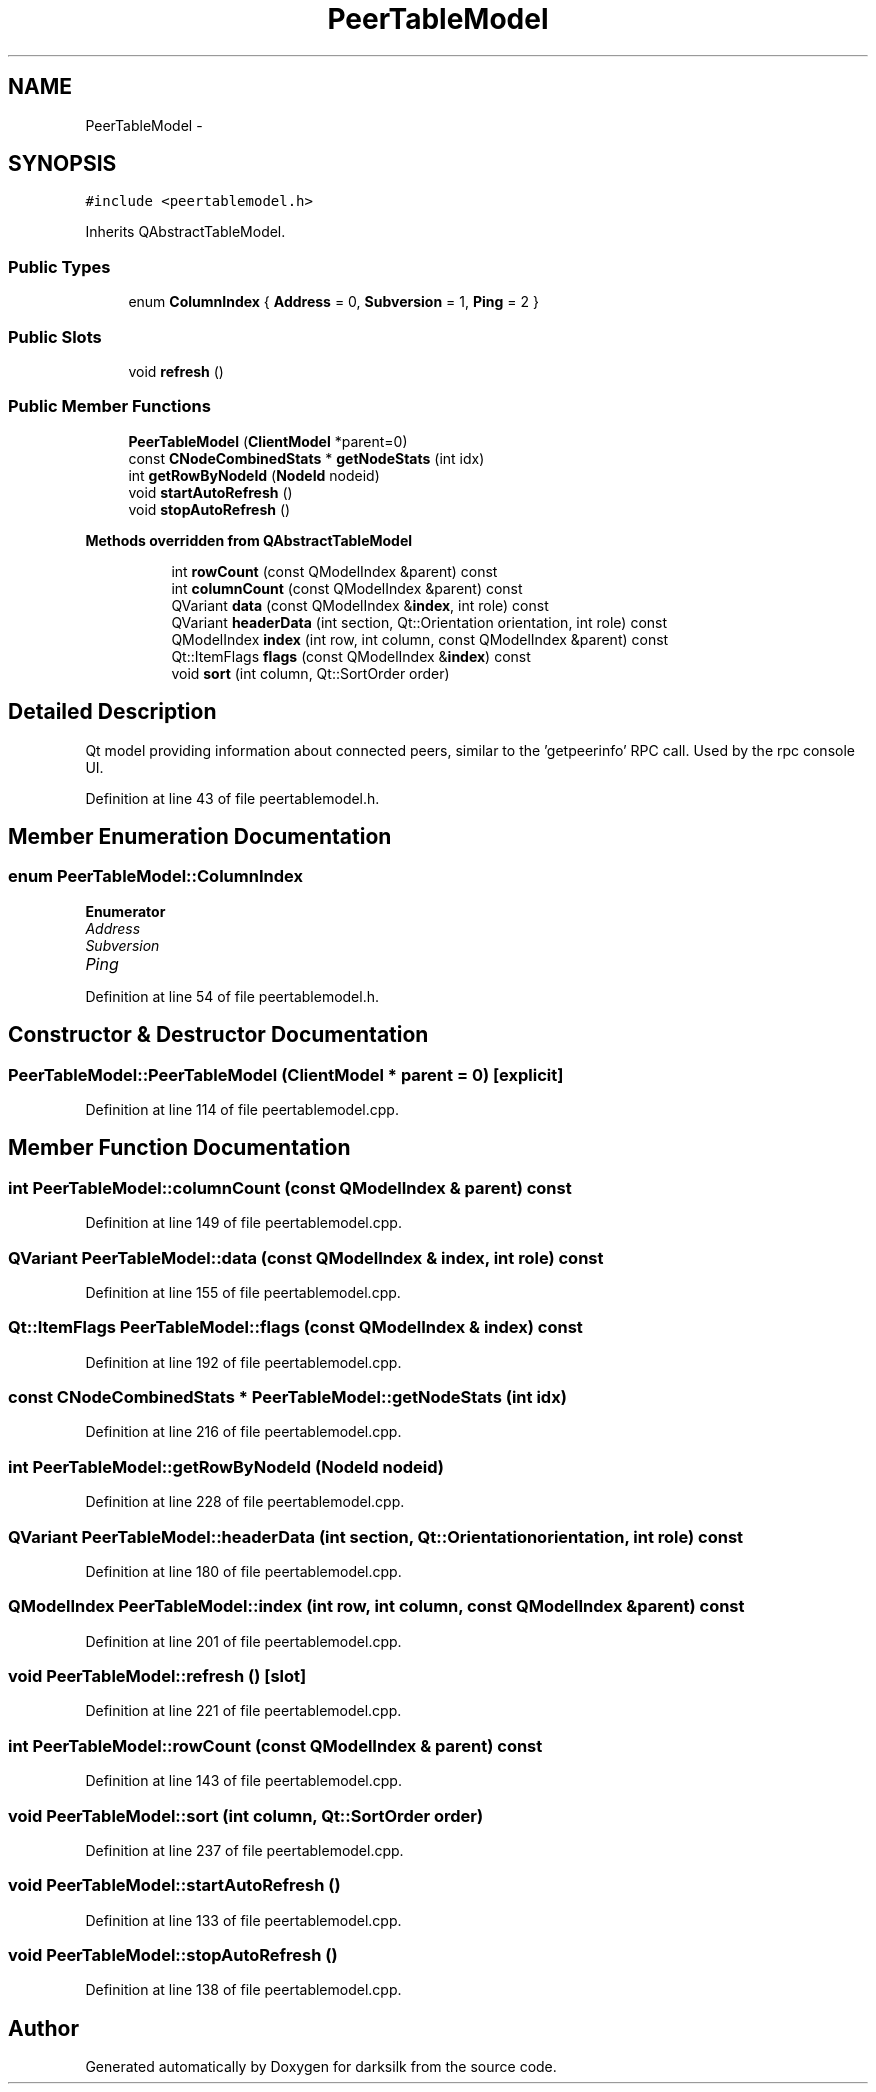 .TH "PeerTableModel" 3 "Wed Feb 10 2016" "Version 1.0.0.0" "darksilk" \" -*- nroff -*-
.ad l
.nh
.SH NAME
PeerTableModel \- 
.SH SYNOPSIS
.br
.PP
.PP
\fC#include <peertablemodel\&.h>\fP
.PP
Inherits QAbstractTableModel\&.
.SS "Public Types"

.in +1c
.ti -1c
.RI "enum \fBColumnIndex\fP { \fBAddress\fP = 0, \fBSubversion\fP = 1, \fBPing\fP = 2 }"
.br
.in -1c
.SS "Public Slots"

.in +1c
.ti -1c
.RI "void \fBrefresh\fP ()"
.br
.in -1c
.SS "Public Member Functions"

.in +1c
.ti -1c
.RI "\fBPeerTableModel\fP (\fBClientModel\fP *parent=0)"
.br
.ti -1c
.RI "const \fBCNodeCombinedStats\fP * \fBgetNodeStats\fP (int idx)"
.br
.ti -1c
.RI "int \fBgetRowByNodeId\fP (\fBNodeId\fP nodeid)"
.br
.ti -1c
.RI "void \fBstartAutoRefresh\fP ()"
.br
.ti -1c
.RI "void \fBstopAutoRefresh\fP ()"
.br
.in -1c
.PP
.RI "\fBMethods overridden from QAbstractTableModel\fP"
.br

.in +1c
.in +1c
.ti -1c
.RI "int \fBrowCount\fP (const QModelIndex &parent) const "
.br
.ti -1c
.RI "int \fBcolumnCount\fP (const QModelIndex &parent) const "
.br
.ti -1c
.RI "QVariant \fBdata\fP (const QModelIndex &\fBindex\fP, int role) const "
.br
.ti -1c
.RI "QVariant \fBheaderData\fP (int section, Qt::Orientation orientation, int role) const "
.br
.ti -1c
.RI "QModelIndex \fBindex\fP (int row, int column, const QModelIndex &parent) const "
.br
.ti -1c
.RI "Qt::ItemFlags \fBflags\fP (const QModelIndex &\fBindex\fP) const "
.br
.ti -1c
.RI "void \fBsort\fP (int column, Qt::SortOrder order)"
.br
.in -1c
.in -1c
.SH "Detailed Description"
.PP 
Qt model providing information about connected peers, similar to the 'getpeerinfo' RPC call\&. Used by the rpc console UI\&. 
.PP
Definition at line 43 of file peertablemodel\&.h\&.
.SH "Member Enumeration Documentation"
.PP 
.SS "enum \fBPeerTableModel::ColumnIndex\fP"

.PP
\fBEnumerator\fP
.in +1c
.TP
\fB\fIAddress \fP\fP
.TP
\fB\fISubversion \fP\fP
.TP
\fB\fIPing \fP\fP
.PP
Definition at line 54 of file peertablemodel\&.h\&.
.SH "Constructor & Destructor Documentation"
.PP 
.SS "PeerTableModel::PeerTableModel (\fBClientModel\fP * parent = \fC0\fP)\fC [explicit]\fP"

.PP
Definition at line 114 of file peertablemodel\&.cpp\&.
.SH "Member Function Documentation"
.PP 
.SS "int PeerTableModel::columnCount (const QModelIndex & parent) const"

.PP
Definition at line 149 of file peertablemodel\&.cpp\&.
.SS "QVariant PeerTableModel::data (const QModelIndex & index, int role) const"

.PP
Definition at line 155 of file peertablemodel\&.cpp\&.
.SS "Qt::ItemFlags PeerTableModel::flags (const QModelIndex & index) const"

.PP
Definition at line 192 of file peertablemodel\&.cpp\&.
.SS "const \fBCNodeCombinedStats\fP * PeerTableModel::getNodeStats (int idx)"

.PP
Definition at line 216 of file peertablemodel\&.cpp\&.
.SS "int PeerTableModel::getRowByNodeId (\fBNodeId\fP nodeid)"

.PP
Definition at line 228 of file peertablemodel\&.cpp\&.
.SS "QVariant PeerTableModel::headerData (int section, Qt::Orientation orientation, int role) const"

.PP
Definition at line 180 of file peertablemodel\&.cpp\&.
.SS "QModelIndex PeerTableModel::index (int row, int column, const QModelIndex & parent) const"

.PP
Definition at line 201 of file peertablemodel\&.cpp\&.
.SS "void PeerTableModel::refresh ()\fC [slot]\fP"

.PP
Definition at line 221 of file peertablemodel\&.cpp\&.
.SS "int PeerTableModel::rowCount (const QModelIndex & parent) const"

.PP
Definition at line 143 of file peertablemodel\&.cpp\&.
.SS "void PeerTableModel::sort (int column, Qt::SortOrder order)"

.PP
Definition at line 237 of file peertablemodel\&.cpp\&.
.SS "void PeerTableModel::startAutoRefresh ()"

.PP
Definition at line 133 of file peertablemodel\&.cpp\&.
.SS "void PeerTableModel::stopAutoRefresh ()"

.PP
Definition at line 138 of file peertablemodel\&.cpp\&.

.SH "Author"
.PP 
Generated automatically by Doxygen for darksilk from the source code\&.
